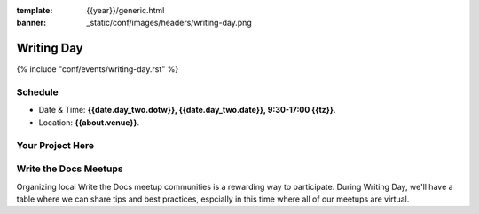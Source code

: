 :template: {{year}}/generic.html
:banner: _static/conf/images/headers/writing-day.png

Writing Day
===========

{% include "conf/events/writing-day.rst" %}

Schedule
--------

- Date & Time: **{{date.day_two.dotw}}, {{date.day_two.date}}, 9:30-17:00 {{tz}}**.
- Location: **{{about.venue}}**.

Your Project Here
-----------------

Write the Docs Meetups
----------------------

Organizing local Write the Docs meetup communities is a rewarding way to participate. During Writing Day, we'll have a table where we can share tips and best practices, espcially in this time where all of our meetups are virtual.

